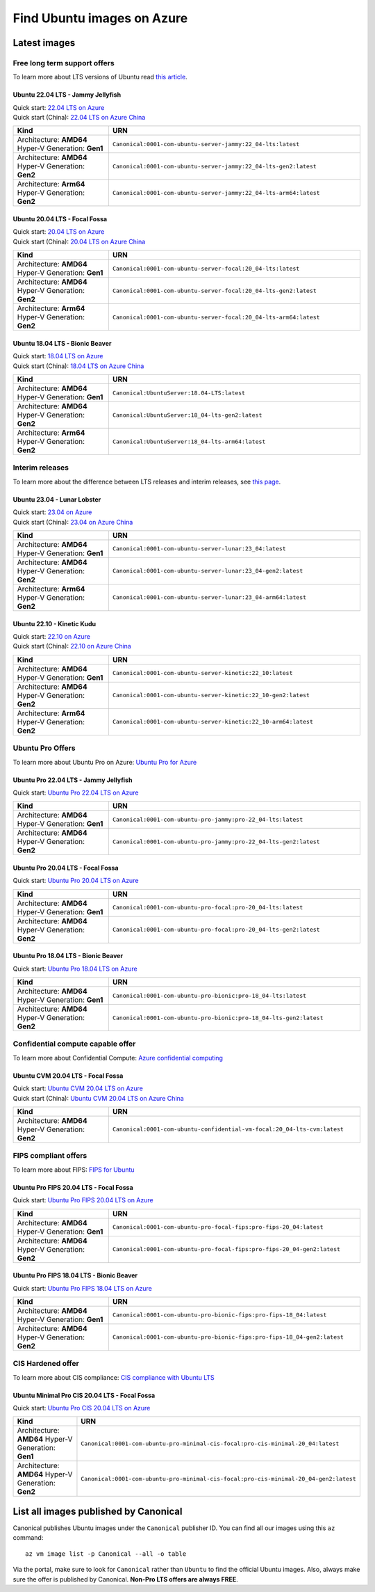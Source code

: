 Find Ubuntu images on Azure
============================

Latest images
-------------

Free long term support offers
~~~~~~~~~~~~~~~~~~~~~~~~~~~~~

To learn more about LTS versions of Ubuntu read `this article <https://ubuntu.com/blog/what-is-an-ubuntu-lts-release>`_.

Ubuntu 22.04 LTS - Jammy Jellyfish
++++++++++++++++++++++++++++++++++

| Quick start: `22.04 LTS on Azure <https://portal.azure.com/#create/canonical.0001-com-ubuntu-server-jammy22_04-lts-ARM>`_
| Quick start (China): `22.04 LTS on Azure China <https://portal.azure.cn/#create/canonical.0001-com-ubuntu-server-jammy22_04-lts-ARM>`_

.. list-table::
   :widths: 19 50
   :header-rows: 1

   * - **Kind**
     - **URN**
   * - Architecture: **AMD64** Hyper-V Generation: **Gen1**
     - ``Canonical:0001-com-ubuntu-server-jammy:22_04-lts:latest``
   * - Architecture: **AMD64** Hyper-V Generation: **Gen2**
     - ``Canonical:0001-com-ubuntu-server-jammy:22_04-lts-gen2:latest``
   * - Architecture: **Arm64** Hyper-V Generation: **Gen2**
     - ``Canonical:0001-com-ubuntu-server-jammy:22_04-lts-arm64:latest``


Ubuntu 20.04 LTS - Focal Fossa
++++++++++++++++++++++++++++++

| Quick start: `20.04 LTS on Azure <https://portal.azure.com/#create/canonical.0001-com-ubuntu-server-focal20_04-lts-ARM>`_
| Quick start (China): `20.04 LTS on Azure China <https://portal.azure.cn/#create/canonical.0001-com-ubuntu-server-focal20_04-lts-ARM>`_

.. list-table::
   :widths: 19 50
   :header-rows: 1

   * - **Kind**
     - **URN**
   * - Architecture: **AMD64** Hyper-V Generation: **Gen1**
     - ``Canonical:0001-com-ubuntu-server-focal:20_04-lts:latest``
   * - Architecture: **AMD64** Hyper-V Generation: **Gen2**
     - ``Canonical:0001-com-ubuntu-server-focal:20_04-lts-gen2:latest``
   * - Architecture: **Arm64** Hyper-V Generation: **Gen2**
     - ``Canonical:0001-com-ubuntu-server-focal:20_04-lts-arm64:latest``


Ubuntu 18.04 LTS - Bionic Beaver
++++++++++++++++++++++++++++++++

| Quick start: `18.04 LTS on Azure <https://portal.azure.com/#create/Canonical.UbuntuServer1804LTS-ARM>`_
| Quick start (China): `18.04 LTS on Azure China <https://portal.azure.cn/#create/Canonical.UbuntuServer1804LTS-ARM>`_


.. list-table::
   :widths: 19 50
   :header-rows: 1

   * - **Kind**
     - **URN**
   * - Architecture: **AMD64** Hyper-V Generation: **Gen1**
     - ``Canonical:UbuntuServer:18.04-LTS:latest``
   * - Architecture: **AMD64** Hyper-V Generation: **Gen2**
     - ``Canonical:UbuntuServer:18_04-lts-gen2:latest``
   * - Architecture: **Arm64** Hyper-V Generation: **Gen2**
     - ``Canonical:UbuntuServer:18_04-lts-arm64:latest``


Interim releases
~~~~~~~~~~~~~~~~

To learn more about the difference between LTS releases and interim releases, see `this page <https://ubuntu.com/about/release-cycle#ubuntu>`_.

Ubuntu 23.04 - Lunar Lobster
++++++++++++++++++++++++++++

| Quick start: `23.04 on Azure <https://portal.azure.com/#create/canonical.0001-com-ubuntu-server-lunar23_04-gen2>`_
| Quick start (China): `23.04 on Azure China <https://portal.azure.cn/#create/canonical.0001-com-ubuntu-server-lunar23_04-gen2>`_

.. list-table::
   :widths: 19 50
   :header-rows: 1

   * - **Kind**
     - **URN**
   * - Architecture: **AMD64** Hyper-V Generation: **Gen1**
     - ``Canonical:0001-com-ubuntu-server-lunar:23_04:latest``
   * - Architecture: **AMD64** Hyper-V Generation: **Gen2**
     - ``Canonical:0001-com-ubuntu-server-lunar:23_04-gen2:latest``
   * - Architecture: **Arm64** Hyper-V Generation: **Gen2**
     - ``Canonical:0001-com-ubuntu-server-lunar:23_04-arm64:latest``

Ubuntu 22.10 - Kinetic Kudu
+++++++++++++++++++++++++++

| Quick start: `22.10 on Azure <https://portal.azure.com/#create/canonical.0001-com-ubuntu-server-kinetic22_10-ARM>`_
| Quick start (China): `22.10 on Azure China <https://portal.azure.cn/#create/canonical.0001-com-ubuntu-server-kinetic22_10-ARM>`_

.. list-table::
   :widths: 19 50
   :header-rows: 1

   * - **Kind**
     - **URN**
   * - Architecture: **AMD64** Hyper-V Generation: **Gen1**
     - ``Canonical:0001-com-ubuntu-server-kinetic:22_10:latest``
   * - Architecture: **AMD64** Hyper-V Generation: **Gen2**
     - ``Canonical:0001-com-ubuntu-server-kinetic:22_10-gen2:latest``
   * - Architecture: **Arm64** Hyper-V Generation: **Gen2**
     - ``Canonical:0001-com-ubuntu-server-kinetic:22_10-arm64:latest``

.. _find-ubuntu-pro-on-azure:

Ubuntu Pro Offers
~~~~~~~~~~~~~~~~~

To learn more about Ubuntu Pro on Azure: `Ubuntu Pro for Azure <https://ubuntu.com/azure/pro>`_

Ubuntu Pro 22.04 LTS - Jammy Jellyfish
++++++++++++++++++++++++++++++++++++++

Quick start: `Ubuntu Pro 22.04 LTS on Azure <https://portal.azure.com/#create/canonical.0001-com-ubuntu-pro-jammypro-22_04-lts>`_


.. list-table::
   :widths: 19 50
   :header-rows: 1

   * - **Kind**
     - **URN**
   * - Architecture: **AMD64** Hyper-V Generation: **Gen1**
     - ``Canonical:0001-com-ubuntu-pro-jammy:pro-22_04-lts:latest``
   * - Architecture: **AMD64** Hyper-V Generation: **Gen2**
     - ``Canonical:0001-com-ubuntu-pro-jammy:pro-22_04-lts-gen2:latest``


Ubuntu Pro 20.04 LTS - Focal Fossa
++++++++++++++++++++++++++++++++++

Quick start: `Ubuntu Pro 20.04 LTS on Azure <https://portal.azure.com/#create/canonical.0001-com-ubuntu-pro-focalpro-20_04-lts>`_

.. list-table::
   :widths: 19 50
   :header-rows: 1

   * - **Kind**
     - **URN**
   * - Architecture: **AMD64** Hyper-V Generation: **Gen1**
     - ``Canonical:0001-com-ubuntu-pro-focal:pro-20_04-lts:latest``
   * - Architecture: **AMD64** Hyper-V Generation: **Gen2**
     - ``Canonical:0001-com-ubuntu-pro-focal:pro-20_04-lts-gen2:latest``


Ubuntu Pro 18.04 LTS - Bionic Beaver
++++++++++++++++++++++++++++++++++++

Quick start: `Ubuntu Pro 18.04 LTS on Azure <https://portal.azure.com/#create/canonical.0001-com-ubuntu-pro-bionicpro-18_04-lts>`_

.. list-table::
   :widths: 19 50
   :header-rows: 1

   * - **Kind**
     - **URN**
   * - Architecture: **AMD64** Hyper-V Generation: **Gen1**
     - ``Canonical:0001-com-ubuntu-pro-bionic:pro-18_04-lts:latest``
   * - Architecture: **AMD64** Hyper-V Generation: **Gen2**
     - ``Canonical:0001-com-ubuntu-pro-bionic:pro-18_04-lts-gen2:latest``


Confidential compute capable offer
~~~~~~~~~~~~~~~~~~~~~~~~~~~~~~~~~~

To learn more about Confidential Compute: `Azure confidential computing <https://azure.microsoft.com/en-us/solutions/confidential-compute/#overview>`_

Ubuntu CVM 20.04 LTS - Focal Fossa
++++++++++++++++++++++++++++++++++

| Quick start: `Ubuntu CVM 20.04 LTS on Azure <https://portal.azure.com/#create/canonical.0001-com-ubuntu-confidential-vm-focal20_04-lts-cvm>`_
| Quick start (China): `Ubuntu CVM 20.04 LTS on Azure China <https://portal.azure.cn/#create/canonical.0001-com-ubuntu-confidential-vm-focal20_04-lts-cvm>`_

.. list-table::
   :widths: 19 50
   :header-rows: 1

   * - **Kind**
     - **URN**
   * - Architecture: **AMD64** Hyper-V Generation: **Gen2**
     - ``Canonical:0001-com-ubuntu-confidential-vm-focal:20_04-lts-cvm:latest``


FIPS compliant offers
~~~~~~~~~~~~~~~~~~~~~

To learn more about FIPS: `FIPS for Ubuntu <https://ubuntu.com/security/certifications/docs/fips>`_

Ubuntu Pro FIPS 20.04 LTS - Focal Fossa
+++++++++++++++++++++++++++++++++++++++

Quick start: `Ubuntu Pro FIPS 20.04 LTS on Azure <https://portal.azure.com/#create/canonical.0001-com-ubuntu-pro-focal-fipspro-fips-20_04>`_

.. list-table::
   :widths: 19 50
   :header-rows: 1

   * - **Kind**
     - **URN**
   * - Architecture: **AMD64** Hyper-V Generation: **Gen1**
     - ``Canonical:0001-com-ubuntu-pro-focal-fips:pro-fips-20_04:latest``
   * - Architecture: **AMD64** Hyper-V Generation: **Gen2**
     - ``Canonical:0001-com-ubuntu-pro-focal-fips:pro-fips-20_04-gen2:latest``


Ubuntu Pro FIPS 18.04 LTS - Bionic Beaver
+++++++++++++++++++++++++++++++++++++++++

Quick start: `Ubuntu Pro FIPS 18.04 LTS on Azure <https://portal.azure.com/#create/canonical.0001-com-ubuntu-pro-bionic-fipspro-fips-18_04>`_

.. list-table::
   :widths: 19 50
   :header-rows: 1

   * - **Kind**
     - **URN**
   * - Architecture: **AMD64** Hyper-V Generation: **Gen1**
     - ``Canonical:0001-com-ubuntu-pro-bionic-fips:pro-fips-18_04:latest``
   * - Architecture: **AMD64** Hyper-V Generation: **Gen2**
     - ``Canonical:0001-com-ubuntu-pro-bionic-fips:pro-fips-18_04-gen2:latest``


CIS Hardened offer
~~~~~~~~~~~~~~~~~~

To learn more about CIS compliance: `CIS compliance with Ubuntu LTS <https://ubuntu.com/security/certifications/docs/cis>`_

Ubuntu Minimal Pro CIS 20.04 LTS - Focal Fossa
++++++++++++++++++++++++++++++++++++++++++++++

Quick start: `Ubuntu Pro CIS 20.04 LTS on Azure  <https://portal.azure.com/#create/canonical.0001-com-ubuntu-pro-minimal-cis-focalpro-cis-minimal-20_04>`_

.. list-table::
   :widths: 19 50
   :header-rows: 1

   * - **Kind**
     - **URN**
   * - Architecture: **AMD64** Hyper-V Generation: **Gen1**
     - ``Canonical:0001-com-ubuntu-pro-minimal-cis-focal:pro-cis-minimal-20_04:latest``
   * - Architecture: **AMD64** Hyper-V Generation: **Gen2**
     - ``Canonical:0001-com-ubuntu-pro-minimal-cis-focal:pro-cis-minimal-20_04-gen2:latest``


List all images published by Canonical
--------------------------------------

Canonical publishes Ubuntu images under the ``Canonical`` publisher ID. You can find all our images using this ``az`` command::

   az vm image list -p Canonical --all -o table


Via the portal, make sure to look for ``Canonical`` rather than ``Ubuntu`` to find the official Ubuntu images. Also, always make sure the offer is published by Canonical. **Non-Pro LTS offers are always FREE**.
